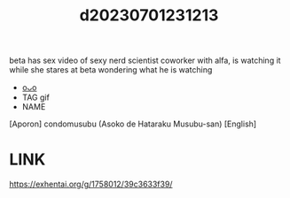 :PROPERTIES:
:ID:       e714e297-4ecd-4154-8196-bd5695688b92
:END:
#+title: d20230701231213
#+filetags: :20230701231213:ntronary:
beta has sex video of sexy nerd scientist coworker with alfa, is watching it while she stares at beta wondering what he is watching
- [[id:4e0f7dc2-c545-4a9a-8946-7956414989ff][oᴗo]]
- TAG gif
- NAME
[Aporon] condomusubu (Asoko de Hataraku Musubu-san) [English]
* LINK
https://exhentai.org/g/1758012/39c3633f39/
